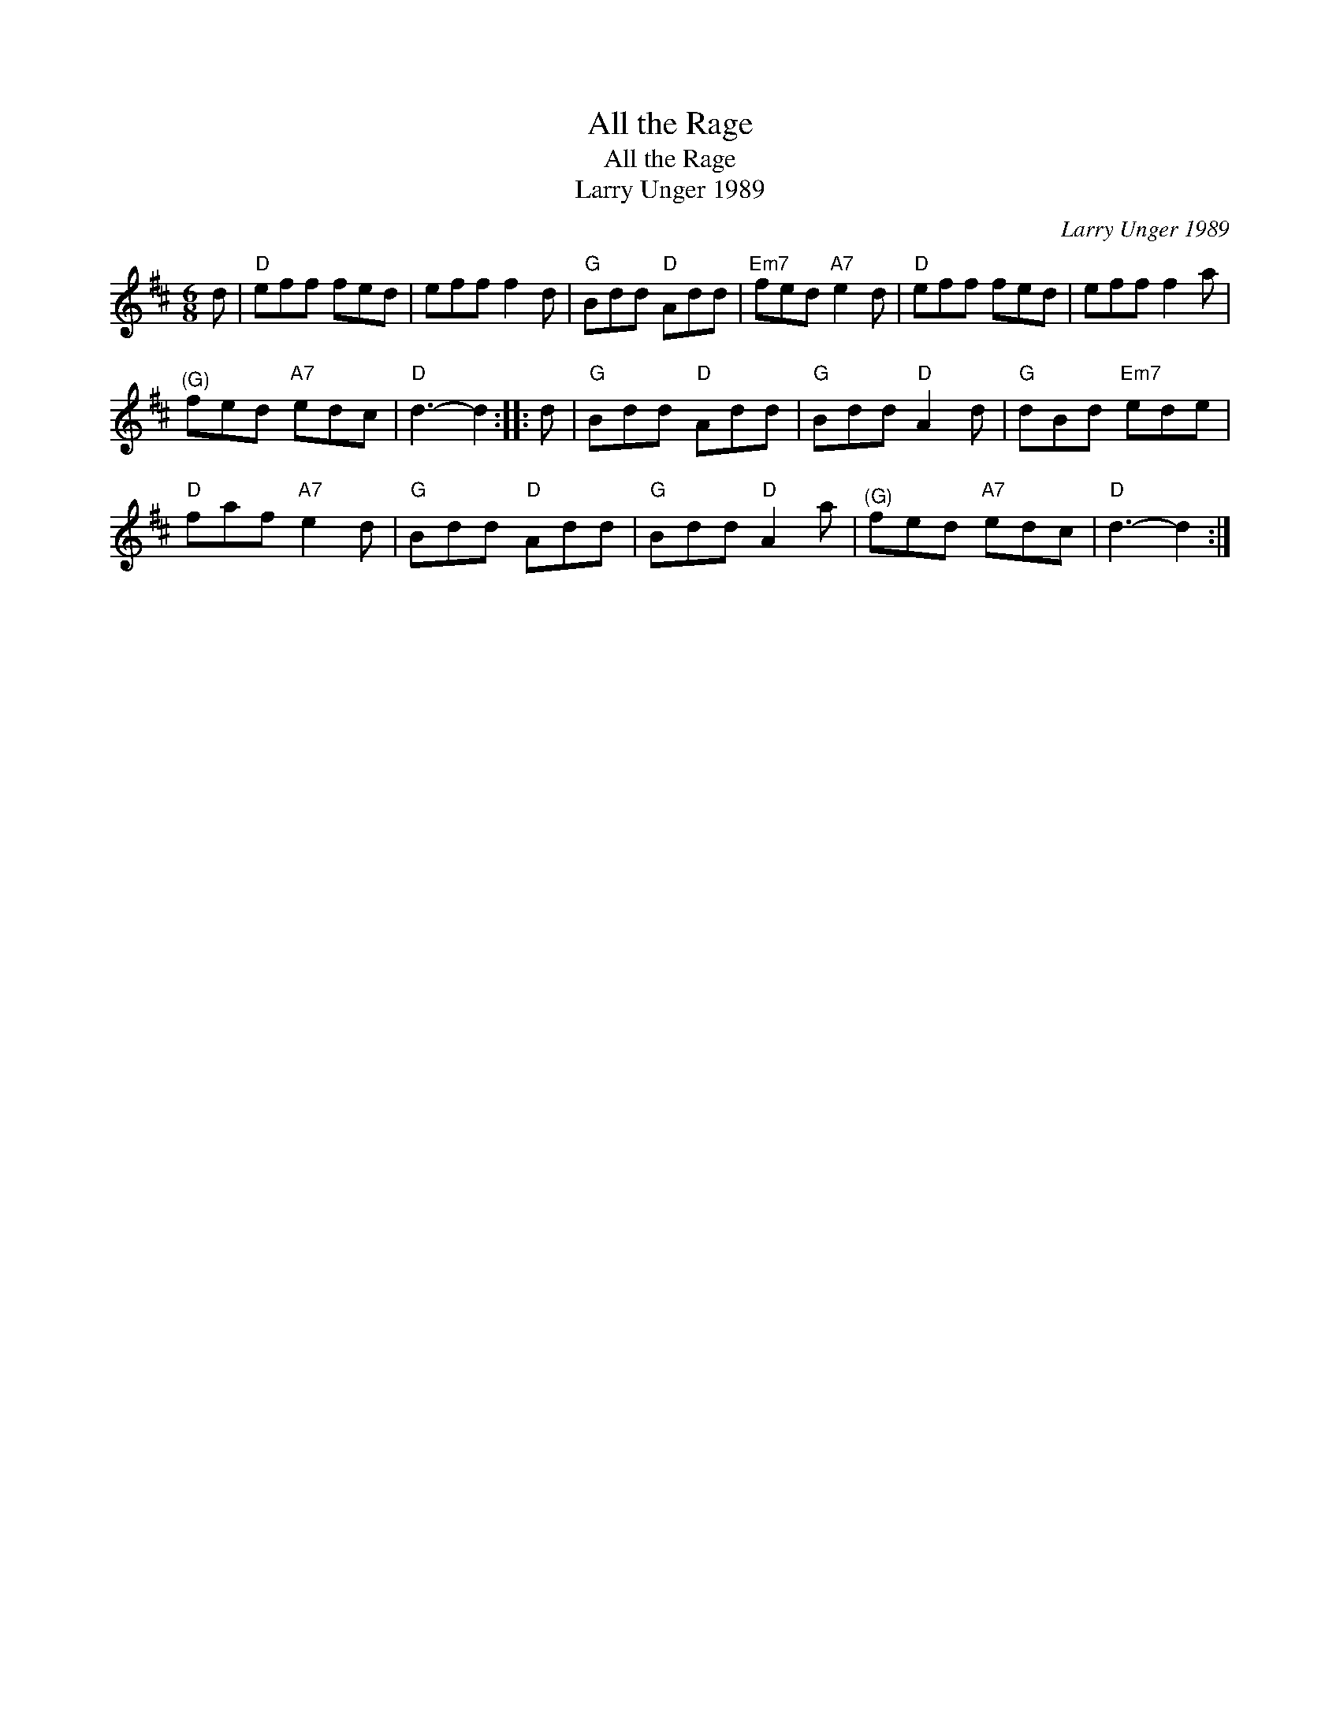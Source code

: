 X:1
T:All the Rage
T:All the Rage
T:Larry Unger 1989
C:Larry Unger 1989
L:1/8
M:6/8
K:D
V:1 treble 
V:1
 d |"D" eff fed | eff f2 d |"G" Bdd"D" Add |"Em7" fed"A7" e2 d |"D" eff fed | eff f2 a | %7
"^(G)" fed"A7" edc |"D" d3- d2 :: d |"G" Bdd"D" Add |"G" Bdd"D" A2 d |"G" dBd"Em7" ede | %13
"D" faf"A7" e2 d |"G" Bdd"D" Add |"G" Bdd"D" A2 a |"^(G)" fed"A7" edc |"D" d3- d2 :| %18

